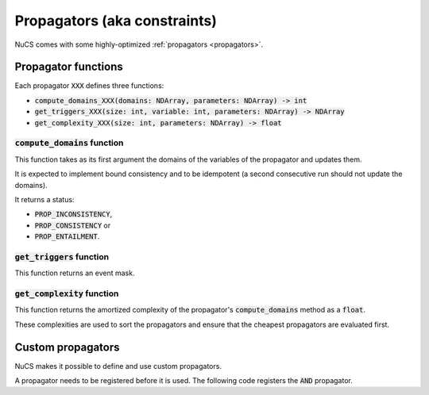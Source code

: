 #############################
Propagators (aka constraints)
#############################

NuCS comes with some highly-optimized :ref:`propagators <propagators>`.


********************
Propagator functions
********************

Each propagator :code:`XXX` defines three functions:

- :code:`compute_domains_XXX(domains: NDArray, parameters: NDArray) -> int`
- :code:`get_triggers_XXX(size: int, variable: int,  parameters: NDArray) -> NDArray`
- :code:`get_complexity_XXX(size: int, parameters: NDArray) -> float`


:code:`compute_domains` function
################################

This function takes as its first argument the domains of the variables of the propagator and updates them.

It is expected to implement bound consistency and to be idempotent
(a second consecutive run should not update the domains).

It returns a status:

- :code:`PROP_INCONSISTENCY`,
- :code:`PROP_CONSISTENCY` or
- :code:`PROP_ENTAILMENT`.


:code:`get_triggers` function
#############################

This function returns an event mask.


:code:`get_complexity` function
###############################

This function returns the amortized complexity of the propagator's :code:`compute_domains` method as a :code:`float`.

These complexities are used to sort the propagators and ensure that the cheapest propagators are evaluated first.


******************
Custom propagators
******************
NuCS makes it possible to define and use custom propagators.

A propagator needs to be registered before it is used.
The following code registers the :code:`AND` propagator.

.. code-block:: python
   :linenos:

   ALG_AND = register_propagator(get_triggers_and, get_complexity_and, compute_domains_and)


